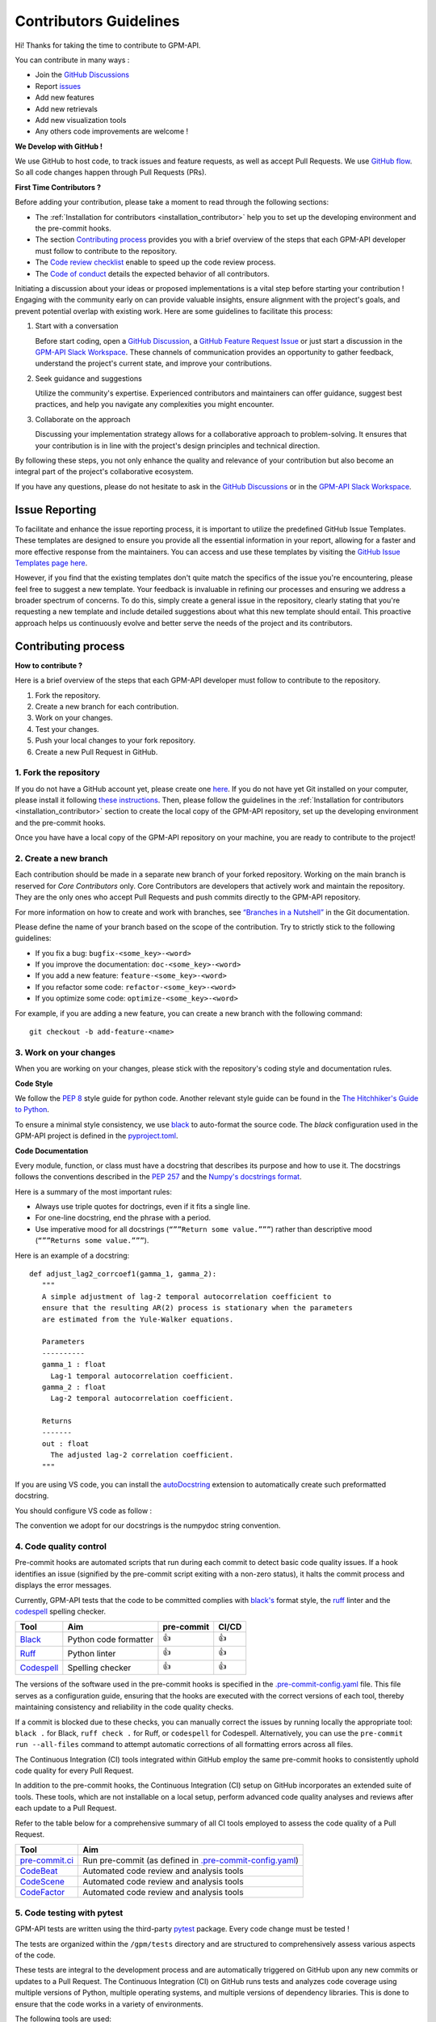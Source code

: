 Contributors Guidelines
===========================

Hi! Thanks for taking the time to contribute to GPM-API.

You can contribute in many ways :

- Join the `GitHub Discussions <https://github.com/ghiggi/gpm_api/discussions>`__
- Report `issues <#issue-reporting>`__
- Add new features
- Add new retrievals
- Add new visualization tools
- Any others code improvements are welcome !

**We Develop with GitHub !**

We use GitHub to host code, to track issues and feature requests, as well as accept Pull Requests.
We use `GitHub flow <https://docs.github.com/en/get-started/quickstart/github-flow>`__.
So all code changes happen through Pull Requests (PRs).


**First Time Contributors ?**

Before adding your contribution, please take a moment to read through the following sections:

- The :ref:`Installation for contributors <installation_contributor>` help you to set up the developing environment and the pre-commit hooks.
- The section `Contributing process <#contributing-process>`__ provides you with a brief overview of the steps that each GPM-API developer must follow to contribute to the repository.
- The `Code review checklist <#code-review-checklist>`__ enable to speed up the code review process.
- The `Code of conduct <https://github.com/ghiggi/gpm_api/blob/main/CODE_OF_CONDUCT.md>`__ details the expected behavior of all contributors.

Initiating a discussion about your ideas or proposed implementations is a vital step before starting your contribution !
Engaging with the community early on can provide valuable insights, ensure alignment with the project's goals, and prevent potential overlap with existing work.
Here are some guidelines to facilitate this process:

1. Start with a conversation

   Before start coding, open a `GitHub Discussion <https://github.com/ghiggi/gpm_api/discussions>`__, a `GitHub Feature Request Issue <https://github.com/ghiggi/gpm_api/issues/new/choose>`__ or
   just start a discussion in the `GPM-API Slack Workspace <https://join.slack.com/t/gpmapi/shared_invite/zt-28vkxzjs1-~cIYci2o3G0qEEoQJVMQRg>`__.
   These channels of communication provides an opportunity to gather feedback, understand the project's current state, and improve your contributions.

2. Seek guidance and suggestions

   Utilize the community's expertise. Experienced contributors and maintainers can offer guidance, suggest best practices, and help you navigate any complexities you might encounter.

3. Collaborate on the approach

   Discussing your implementation strategy allows for a collaborative approach to problem-solving.
   It ensures that your contribution is in line with the project's design principles and technical direction.

By following these steps, you not only enhance the quality and relevance of your contribution but also become an integral part of the project's collaborative ecosystem.

If you have any questions, please do not hesitate to ask in the `GitHub Discussions <https://github.com/ghiggi/gpm_api/discussions>`__ or in the
`GPM-API Slack Workspace <https://join.slack.com/t/gpmapi/shared_invite/zt-28vkxzjs1-~cIYci2o3G0qEEoQJVMQRg>`__.


Issue Reporting
-----------------

To facilitate and enhance the issue reporting process, it is important to utilize the predefined GitHub Issue Templates.
These templates are designed to ensure you provide all the essential information in your report, allowing for a faster and more effective response from the maintainers.
You can access and use these templates by visiting the `GitHub Issue Templates page here <https://github.com/ghiggi/gpm_api/issues/new/choose>`__.

However, if you find that the existing templates don't quite match the specifics of the issue you're encountering, please feel free to suggest a new template.
Your feedback is invaluable in refining our processes and ensuring we address a broader spectrum of concerns.
To do this, simply create a general issue in the repository, clearly stating that you're requesting a new template and include detailed suggestions about what this new template should entail.
This proactive approach helps us continuously evolve and better serve the needs of the project and its contributors.


Contributing process
-----------------------

**How to contribute ?**


Here is a brief overview of the steps that each GPM-API developer must follow to contribute to the repository.

1. Fork the repository.
2. Create a new branch for each contribution.
3. Work on your changes.
4. Test your changes.
5. Push your local changes to your fork repository.
6. Create a new Pull Request in GitHub.


.. image:: /static/collaborative_process.png


1. Fork the repository
~~~~~~~~~~~~~~~~~~~~~~~

If you do not have a GitHub account yet, please create one `here <https://github.com/join>`__.
If you do not have yet Git installed on your computer, please install it following `these instructions <https://github.com/git-guides/install-git>`__.
Then, please follow the guidelines in the :ref:`Installation for contributors <installation_contributor>` section
to create the local copy of the GPM-API repository, set up the developing environment and the pre-commit hooks.

Once you have have a local copy of the GPM-API repository on your machine, you are ready to
contribute to the project!


2. Create a new branch
~~~~~~~~~~~~~~~~~~~~~~~

Each contribution should be made in a separate new branch of your forked repository.
Working on the main branch is reserved for `Core Contributors` only.
Core Contributors are developers that actively work and maintain the repository.
They are the only ones who accept Pull Requests and push commits directly to the GPM-API repository.

For more information on how to create and work with branches, see
`“Branches in a Nutshell” <https://git-scm.com/book/en/v2/Git-Branching-Branches-in-a-Nutshell>`__
in the Git documentation.

Please define the name of your branch based on the scope of the contribution. Try to strictly stick to the following guidelines:

-  If you fix a bug: ``bugfix-<some_key>-<word>``
-  If you improve the documentation: ``doc-<some_key>-<word>``
-  If you add a new feature: ``feature-<some_key>-<word>``
-  If you refactor some code: ``refactor-<some_key>-<word>``
-  If you optimize some code: ``optimize-<some_key>-<word>``

For example, if you are adding a new feature, you can create a new branch with the following command:

::

   git checkout -b add-feature-<name>


3. Work on your changes
~~~~~~~~~~~~~~~~~~~~~~~~~~


When you are working on your changes, please stick with the repository's coding style and documentation rules.

**Code Style**

We follow the `PEP 8 <https://pep8.org/>`__ style guide for python code.
Another relevant style guide can be found in the `The Hitchhiker's Guide to Python <https://docs.python-guide.org/writing/style/>`__.

To ensure a minimal style consistency, we use `black <https://black.readthedocs.io/en/stable/>`__ to auto-format the source code.
The `black` configuration used in the GPM-API project is
defined in the `pyproject.toml <https://github.com/ghiggi/gpm_api/blob/main/pyproject.toml>`__.


**Code Documentation**

Every module, function, or class must have a docstring that describes its purpose and how to use it.
The docstrings follows the conventions described in the `PEP 257 <https://www.python.org/dev/peps/pep-0257/#multi-line-docstrings>`__
and the `Numpy's docstrings format <https://numpydoc.readthedocs.io/en/latest/format.html>`__.

Here is a summary of the most important rules:

-  Always use triple quotes for doctrings, even if it fits a single
   line.

-  For one-line docstring, end the phrase with a period.

-  Use imperative mood for all docstrings (``“””Return some value.”””``)
   rather than descriptive mood (``“””Returns some value.”””``).

Here is an example of a docstring:

::

    def adjust_lag2_corrcoef1(gamma_1, gamma_2):
       """
       A simple adjustment of lag-2 temporal autocorrelation coefficient to
       ensure that the resulting AR(2) process is stationary when the parameters
       are estimated from the Yule-Walker equations.

       Parameters
       ----------
       gamma_1 : float
         Lag-1 temporal autocorrelation coefficient.
       gamma_2 : float
         Lag-2 temporal autocorrelation coefficient.

       Returns
       -------
       out : float
         The adjusted lag-2 correlation coefficient.
       """


If you are using VS code, you can install the  `autoDocstring <https://marketplace.visualstudio.com/items?itemName=njpwerner.autodocstring>`_
extension to automatically create such preformatted docstring.

You should configure VS code as follow :


.. image:: /static/vs_code_settings.png


The convention we adopt for our docstrings is the numpydoc string convention.

.. _code_quality_control:

4. Code quality control
~~~~~~~~~~~~~~~~~~~~~~~~~~~


Pre-commit hooks are automated scripts that run during each commit to detect basic code quality issues.
If a hook identifies an issue (signified by the pre-commit script exiting with a non-zero status), it halts the commit process and displays the error messages.

Currently, GPM-API tests that the code to be committed complies with `black's  <https://github.com/psf/black>`__ format style,
the `ruff <https://github.com/charliermarsh/ruff>`__ linter and the `codespell <https://github.com/codespell-project/codespell>`__ spelling checker.

+-----------------------------------------------------------------------------------------------+------------------------------------------------------------------+------------+-------+
|  Tool                                                                                         | Aim                                                              | pre-commit | CI/CD |
+===============================================================================================+==================================================================+============+=======+
| `Black <https://black.readthedocs.io/en/stable/>`__                                           | Python code formatter                                            | 👍         | 👍    |
+-----------------------------------------------------------------------------------------------+------------------------------------------------------------------+------------+-------+
| `Ruff  <https://github.com/charliermarsh/ruff>`__                                             | Python linter                                                    | 👍         | 👍    |
+-----------------------------------------------------------------------------------------------+------------------------------------------------------------------+------------+-------+
| `Codespell  <https://github.com/codespell-project/codespell>`__                               | Spelling checker                                                 | 👍         | 👍    |
+-----------------------------------------------------------------------------------------------+------------------------------------------------------------------+------------+-------+

The versions of the software used in the pre-commit hooks is specified in the `.pre-commit-config.yaml <https://github.com/ghiggi/gpm_api/blob/main/.pre-commit-config.yaml>`__ file.
This file serves as a configuration guide, ensuring that the hooks are executed with the correct versions of each tool, thereby maintaining consistency and reliability in the code quality checks.

If a commit is blocked due to these checks, you can manually correct the issues by running locally the appropriate tool: ``black .`` for Black, ``ruff check .`` for Ruff, or ``codespell`` for Codespell.
Alternatively, you can use the ``pre-commit run --all-files`` command to attempt automatic corrections of all formatting errors across all files.

The Continuous Integration (CI) tools integrated within GitHub employ the same pre-commit hooks to consistently uphold code quality for every Pull Request.

In addition to the pre-commit hooks, the Continuous Integration (CI) setup on GitHub incorporates an extended suite of tools.
These tools, which are not installable on a local setup, perform advanced code quality analyses and reviews after each update to a Pull Request.

Refer to the table below for a comprehensive summary of all CI tools employed to assess the code quality of a Pull Request.

+----------------------------------------------------+-------------------------------------------------------------------------------------------------------------------------------------+
| Tool                                               | Aim                                                                                                                                 |
+====================================================+=====================================================================================================================================+
| `pre-commit.ci <https://pre-commit.ci/>`__         | Run pre-commit (as defined in `.pre-commit-config.yaml <https://github.com/ghiggi/gpm_api/blob/main/.pre-commit-config.yaml>`__)    |
+----------------------------------------------------+-------------------------------------------------------------------------------------------------------------------------------------+
| `CodeBeat <https://codebeat.co/>`__                | Automated code review and analysis tools                                                                                            |
+----------------------------------------------------+-------------------------------------------------------------------------------------------------------------------------------------+
| `CodeScene <https://codescene.com/>`__             | Automated code review and analysis tools                                                                                            |
+----------------------------------------------------+-------------------------------------------------------------------------------------------------------------------------------------+
| `CodeFactor <https://www.codefactor.io/>`__        | Automated code review and analysis tools                                                                                            |
+----------------------------------------------------+-------------------------------------------------------------------------------------------------------------------------------------+



5. Code testing with pytest
~~~~~~~~~~~~~~~~~~~~~~~~~~~~~~~~

GPM-API tests are written using the third-party `pytest <https://docs.pytest.org>`_ package. Every code change must be tested !

The tests are organized within the ``/gpm/tests`` directory and are structured to comprehensively assess various aspects of the code.

These tests are integral to the development process and are automatically triggered on GitHub upon any new commits or updates to a Pull Request.
The Continuous Integration (CI) on GitHub runs tests and analyzes code coverage using multiple versions of Python,
multiple operating systems, and multiple versions of dependency libraries. This is done to ensure that the code works in a variety of environments.

The following tools are used:

+-----------------------------------------------------------------------------------------------+------------------------------------------------------------------+
|  Tool                                                                                         | Aim                                                              |
+===============================================================================================+==================================================================+
| `Pytest  <https://docs.pytest.org>`__                                                         | Execute unit tests and functional tests                          |
+-----------------------------------------------------------------------------------------------+------------------------------------------------------------------+
| `Coverage <https://coverage.readthedocs.io/>`__                                               | Measure the code coverage of the project's unit tests            |
+-----------------------------------------------------------------------------------------------+------------------------------------------------------------------+
| `CodeCov    <https://about.codecov.io/>`__                                                    | Uses Coverage to track and analyze code coverage over time.      |
+-----------------------------------------------------------------------------------------------+------------------------------------------------------------------+
| `Coveralls    <https://coveralls.io/>`__                                                      | Uses Coverage to track and analyze code coverage over time.      |
+-----------------------------------------------------------------------------------------------+------------------------------------------------------------------+


For contributors interested in running the tests locally:

1. Ensure you have the :ref:`development environment <installation_standard>` correctly set up. Make sure you also downloaded the additional test data.
2. Navigate to the GPM-API root directory.
3. Execute the following command to run the entire test suite:

.. code-block:: bash

	pytest

For more focused testing or during specific feature development, you may run subsets of tests.
This can be done by specifying either a sub-directory or a particular test module.

Run tests in a specific sub-directory:

.. code-block:: bash

    pytest gpm/tests/<test_subdirectory>/

Run a particular test module:

.. code-block:: bash

    pytest gpm/tests/<test_subdirectory>/test_<module_name>.py

These options provide flexibility, allowing you to efficiently target and validate specific components of the GPM-API software.

.. note::
   Each test module must be prefixed with ``test_`` to be recognized and selected by pytest.
   This naming pattern is a standard convention in pytest and helps in the automatic discovery of test files.

6. Push your changes
~~~~~~~~~~~~~~~~~~~~~~

Once you have finished working on your changes, you can push your local changes to your fork repository.

During this process, pre-commit hooks will be run. Your commit will be
allowed only if quality requirements are fulfilled.

If you encounter errors, you can attempt to fix the formatting errors with the following command:

::

   pre-commit run --all-files


7. Create a new Pull Request
~~~~~~~~~~~~~~~~~~~~~~~~~~~~~~


Once your code has been uploaded into your GPM-API fork, you can create a Pull Request (PR) to the GPM-API main branch.

Recommendation for the Pull Requests:

-  Please fill it out accurately the Pull Request template.
-  It is perfectly fine to make many small commits as you work on a Pull Request. GitHub will automatically squash all the commits before merging the Pull Request.
-  If adding a new feature:

   -  Provide a convincing reason to add the new feature. Ideally, propose your idea through a `Feature Request Issue <https://github.com/ghiggi/gpm_api/issues/new/choose>`__ and obtain approval before starting work on it. Alternatively, you can present your ideas in the `GitHub Discussions <https://github.com/ghiggi/gpm_api/discussions>`__ or in the `GPM-API Slack Workspace <https://join.slack.com/t/gpmapi/shared_invite/zt-28vkxzjs1-~cIYci2o3G0qEEoQJVMQRg>`__.
   -  Implement unit tests to verify the functionality of the new feature. This ensures that your addition works as intended and maintains the quality of the codebase.

-  If fixing bug:

   -  Provide a comprehensive description of the bug within your Pull Request. This aids reviewers in understanding the issue and the impact of your fix.
   -  If your Pull Request addresses a specific issue, add ``(fix #xxxx)`` in your PR title to link the PR to the issue and enhance the clarity of release logs. For example, the title of a PR fixing issue ``#3899`` would be ``<your PR title> (fix #3899)``.
   -  If applicable, ensure that your fix includes appropriate tests. Adding tests for your bug fix helps prevent future regressions and maintains the stability of the software.


Contributing to test data
---------------------------

If your changes modify the structure of the GPM-API ``xarray.Dataset``,
you will likely need to update the test data in the ``gpm/tests/data/`` directory.

This directory functions as a separate git directory, with its own history and remote repository.
To update the test data, you need to first ask the maintainers to become a contributor on the
`gpm_api_test_data <https://github.com/ghiggi/gpm_api_test_data>`_ repository.
Then you can create a branch with the new test data and open a Pull Request which updates the GPM-API test data.

The GPM-API repository keeps track of the currently checked-out commit of the test-data repository.
When the checked-out commit changes, you can register this change in the GPM-API repository by running

.. code-block:: bash

    git add gpm/tests/data

and committing.


To submit your contribution that involves modifying test data, please follow this procedure.

(A: GPM-API repository, B: test-data repository)

1. Make a *feature branch* for B

.. code-block:: bash

    cd gpm/tests/data
    # Inside this directory, following git commands will apply to B
    git checkout -b my-feature-branch
    ...

2. Have A point to the *feature branch* of B

.. code-block:: bash

    # From the root of the GPM-API repository
    git add gpm/tests/data
    git commit
    ...

3. Make two PRs (for A and B) and get both accepted
4. Have the B’s PR merged into the B's *main branch*
5. Update A to point to B’s updated *main branch* (instead of the old *feature branch*)

.. code-block:: bash

    # Checkout the main branch of the test-data repository
    cd gpm/tests/data
    git checkout main
    git pull

    cd ../../..
    # From the root of the GPM-API repository, update the reference
    git add gpm/tests/data

6. Have A’s PR merged


Code review checklist
---------------------

-  Once your Pull Request is ready, ask the maintainers to review your code.
-  When you are done with the changes suggested by the reviewers, do another  self review of the code and write a comment to notify the reviewer,
   that the Pull Request is ready for another iteration.
-  Resolve all the review comments, making sure they are all addressed before another review iteration.
-  If you are not going to follow a code review recommendations, please add a comment explaining why you think the reviewer suggestion is not relevant.
-  Avoid writing comment like “done” of “fixed” on each code review comment.
   Reviewers assume you will do all suggested changes, unless you have a reason not to do some of them.


Credits
-------

Thank you to all the people who have already contributed to GPM-API repository!

If you have contributed code or documentation to GPM-API, add your name to the `AUTHORS.md <https://github.com/ghiggi/gpm_api/blob/main/AUTHORS.md>`__ file.
